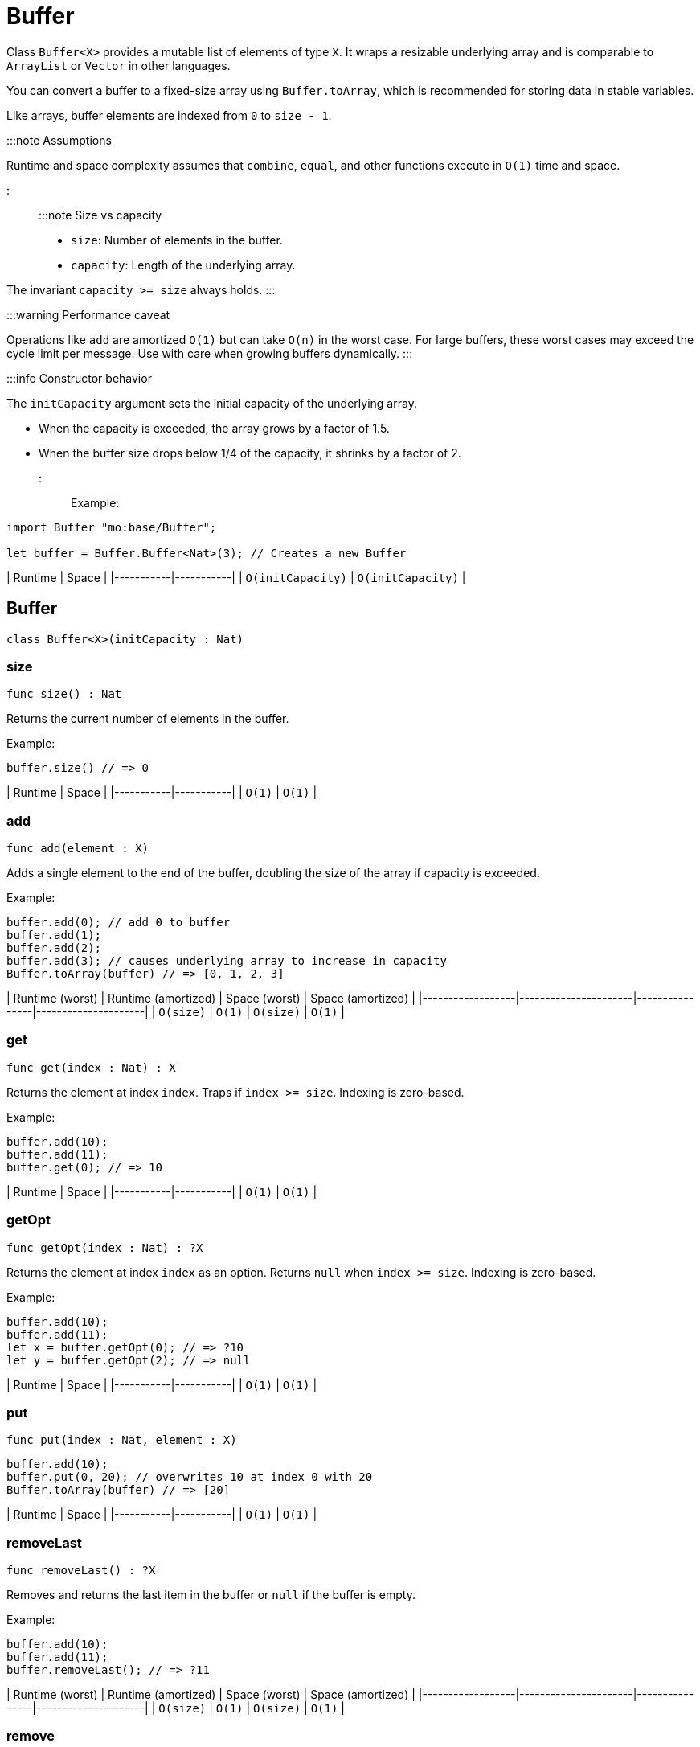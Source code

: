 [[module.Buffer]]
= Buffer

Class `Buffer<X>` provides a mutable list of elements of type `X`.
It wraps a resizable underlying array and is comparable to `ArrayList` or `Vector` in other languages.

You can convert a buffer to a fixed-size array using `Buffer.toArray`, which is recommended for storing data in stable variables.

Like arrays, buffer elements are indexed from `0` to `size - 1`.

:::note Assumptions

Runtime and space complexity assumes that `combine`, `equal`, and other functions execute in `O(1)` time and space.

:::

:::note Size vs capacity

- `size`: Number of elements in the buffer.
- `capacity`: Length of the underlying array.

The invariant `capacity >= size` always holds.
:::

:::warning Performance caveat

Operations like `add` are amortized `O(1)` but can take `O(n)` in the worst case.
For large buffers, these worst cases may exceed the cycle limit per message.
Use with care when growing buffers dynamically.
:::

:::info Constructor behavior

The `initCapacity` argument sets the initial capacity of the underlying array.

- When the capacity is exceeded, the array grows by a factor of 1.5.
- When the buffer size drops below 1/4 of the capacity, it shrinks by a factor of 2.
:::

Example:

```motoko name=initialize
import Buffer "mo:base/Buffer";

let buffer = Buffer.Buffer<Nat>(3); // Creates a new Buffer
```

| Runtime   | Space     |
|-----------|-----------|
| `O(initCapacity)` | `O(initCapacity)` |

[[type.Buffer]]
== Buffer

[source.no-repl,motoko,subs=+macros]
----
class Buffer<X>(initCapacity : Nat)
----





[[Buffer.size]]
=== size

[source.no-repl,motoko,subs=+macros]
----
func size() : Nat
----

Returns the current number of elements in the buffer.

Example:

```motoko include=initialize
buffer.size() // => 0
```

| Runtime   | Space     |
|-----------|-----------|
| `O(1)` | `O(1)` |

[[Buffer.add]]
=== add

[source.no-repl,motoko,subs=+macros]
----
func add(element : X)
----

Adds a single element to the end of the buffer, doubling
the size of the array if capacity is exceeded.

Example:

```motoko include=initialize
buffer.add(0); // add 0 to buffer
buffer.add(1);
buffer.add(2);
buffer.add(3); // causes underlying array to increase in capacity
Buffer.toArray(buffer) // => [0, 1, 2, 3]
```

| Runtime (worst) | Runtime (amortized) | Space (worst) | Space (amortized) |
|------------------|----------------------|----------------|---------------------|
| `O(size)`           | `O(1)`               | `O(size)`         | `O(1)`              |

[[Buffer.get]]
=== get

[source.no-repl,motoko,subs=+macros]
----
func get(index : Nat) : X
----

Returns the element at index `index`. Traps if  `index >= size`. Indexing is zero-based.

Example:

```motoko include=initialize
buffer.add(10);
buffer.add(11);
buffer.get(0); // => 10
```

| Runtime   | Space     |
|-----------|-----------|
| `O(1)` | `O(1)` |

[[Buffer.getOpt]]
=== getOpt

[source.no-repl,motoko,subs=+macros]
----
func getOpt(index : Nat) : ?X
----

Returns the element at index `index` as an option.
Returns `null` when `index >= size`. Indexing is zero-based.

Example:

```motoko include=initialize
buffer.add(10);
buffer.add(11);
let x = buffer.getOpt(0); // => ?10
let y = buffer.getOpt(2); // => null
```

| Runtime   | Space     |
|-----------|-----------|
| `O(1)` | `O(1)` |

[[Buffer.put]]
=== put

[source.no-repl,motoko,subs=+macros]
----
func put(index : Nat, element : X)
----

```motoko include=initialize
buffer.add(10);
buffer.put(0, 20); // overwrites 10 at index 0 with 20
Buffer.toArray(buffer) // => [20]
```

| Runtime   | Space     |
|-----------|-----------|
| `O(1)` | `O(1)` |


[[Buffer.removeLast]]
=== removeLast

[source.no-repl,motoko,subs=+macros]
----
func removeLast() : ?X
----

Removes and returns the last item in the buffer or `null` if
the buffer is empty.

Example:

```motoko include=initialize
buffer.add(10);
buffer.add(11);
buffer.removeLast(); // => ?11
```

| Runtime (worst) | Runtime (amortized) | Space (worst) | Space (amortized) |
|------------------|----------------------|----------------|---------------------|
| `O(size)`           | `O(1)`               | `O(size)`         | `O(1)`              |


[[Buffer.remove]]
=== remove

[source.no-repl,motoko,subs=+macros]
----
func remove(index : Nat) : X
----

Removes and returns the element at `index` from the buffer.
All elements with index > `index` are shifted one position to the left.
This may cause a downsizing of the array.

Traps if index >= size.

:::warning Inefficient pattern

Repeated removal of elements using this method is inefficient and may indicate that a different data structure would better suit your use case.
:::

Example:

```motoko include=initialize
buffer.add(10);
buffer.add(11);
buffer.add(12);
let x = buffer.remove(1); // evaluates to 11. 11 no longer in list.
Buffer.toArray(buffer) // => [10, 12]
```

| Runtime (worst) | Runtime (amortized) | Space (worst) | Space (amortized) |
|------------------|----------------------|----------------|---------------------|
| `O(size)`           |-               | `O(size)`         | `O(1)`              |

[[Buffer.clear]]
=== clear

[source.no-repl,motoko,subs=+macros]
----
func clear()
----

Resets the buffer. Capacity is set to 8.

Example:

```motoko include=initialize
buffer.add(10);
buffer.add(11);
buffer.add(12);
buffer.clear(); // buffer is now empty
Buffer.toArray(buffer) // => []
```

| Runtime   | Space     |
|-----------|-----------|
| `O(1)` | `O(1)` |

[[Buffer.filterEntries]]
=== filterEntries

[source.no-repl,motoko,subs=+macros]
----
func filterEntries(predicate : (Nat, X) -> Bool)
----

Removes all elements from the buffer for which the predicate returns false.
The predicate is given both the index of the element and the element itself.
This may cause a downsizing of the array.

Example:

```motoko include=initialize
buffer.add(10);
buffer.add(11);
buffer.add(12);
buffer.filterEntries(func(_, x) = x % 2 == 0); // only keep even elements
Buffer.toArray(buffer) // => [10, 12]
```

| Runtime (worst) | Runtime (amortized) | Space (worst) | Space (amortized) |
|------------------|----------------------|----------------|---------------------|
| `O(size)`           | -               | `O(size)`         | `O(1)`              |


[[Buffer.capacity]]
=== capacity

[source.no-repl,motoko,subs=+macros]
----
func capacity() : Nat
----

Returns the capacity of the buffer (the length of the underlying array).

Example:

```motoko include=initialize
let buffer = Buffer.Buffer<Nat>(2); // underlying array has capacity 2
buffer.add(10);
let c1 = buffer.capacity(); // => 2
buffer.add(11);
buffer.add(12); // causes capacity to increase by factor of 1.5
let c2 = buffer.capacity(); // => 3
```

| Runtime   | Space     |
|-----------|-----------|
| `O(1)` | `O(1)` |

[[Buffer.reserve]]
=== reserve

[source.no-repl,motoko,subs=+macros]
----
func reserve(capacity : Nat)
----

Changes the capacity to `capacity`. Traps if `capacity` < `size`.

```motoko include=initialize
buffer.reserve(4);
buffer.add(10);
buffer.add(11);
buffer.capacity(); // => 4
```

| Runtime   | Space     |
|-----------|-----------|
| `O(capacity)` | `O(capacity)` |

[[Buffer.append]]
=== append

[source.no-repl,motoko,subs=+macros]
----
func append(buffer2 : xref:#type.Buffer[Buffer]<X>)
----

Adds all elements in buffer `b` to this buffer.

```motoko include=initialize
let buffer1 = Buffer.Buffer<Nat>(2);
let buffer2 = Buffer.Buffer<Nat>(2);
buffer1.add(10);
buffer1.add(11);
buffer2.add(12);
buffer2.add(13);
buffer1.append(buffer2); // adds elements from buffer2 to buffer1
Buffer.toArray(buffer1) // => [10, 11, 12, 13]
```

| Runtime (worst) | Runtime (amortized) | Space (worst) | Space (amortized) |
|------------------|----------------------|----------------|---------------------|
| `O(size1 + size2)`           | `O(size2)`              | `O(size1 +size2)`         | `O(1)`              |

[[Buffer.insert]]
=== insert

[source.no-repl,motoko,subs=+macros]
----
func insert(index : Nat, element : X)
----

Inserts `element` at `index`, shifts all elements to the right of
`index` over by one index. Traps if `index` is greater than size.

```motoko include=initialize
let buffer1 = Buffer.Buffer<Nat>(2);
let buffer2 = Buffer.Buffer<Nat>(2);
buffer.add(10);
buffer.add(11);
buffer.insert(1, 9);
Buffer.toArray(buffer) // => [10, 9, 11]
```

| Runtime (worst) | Runtime (amortized) | Space (worst) | Space (amortized) |
|------------------|----------------------|----------------|---------------------|
| `O(size)`           | -               | `O(size)`         | `O(1)`              |

[[Buffer.insertBuffer]]
=== insertBuffer

[source.no-repl,motoko,subs=+macros]
----
func insertBuffer(index : Nat, buffer2 : xref:#type.Buffer[Buffer]<X>)
----

Inserts `buffer2` at `index`, and shifts all elements to the right of
`index` over by size2. Traps if `index` is greater than size.

```motoko include=initialize
let buffer1 = Buffer.Buffer<Nat>(2);
let buffer2 = Buffer.Buffer<Nat>(2);
buffer1.add(10);
buffer1.add(11);
buffer2.add(12);
buffer2.add(13);
buffer1.insertBuffer(1, buffer2);
Buffer.toArray(buffer1) // => [10, 12, 13, 11]
```

| Runtime (worst) | Runtime (amortized) | Space (worst) | Space (amortized) |
|------------------|----------------------|----------------|---------------------|
| `O(size)`           | -             | `O(size1 +size2)`         | `O(1)`              |

[[Buffer.sort]]
=== sort

[source.no-repl,motoko,subs=+macros]
----
func sort(compare : (X, X) -> xref:Order.adoc#type.Order[Order.Order])
----

Sorts the elements in the buffer according to `compare`.
Sort is deterministic, stable, and in-place.

```motoko include=initialize
import Nat "mo:base/Nat";

buffer.add(11);
buffer.add(12);
buffer.add(10);
buffer.sort(Nat.compare);
Buffer.toArray(buffer) // => [10, 11, 12]
```

| Runtime   | Space     |
|-----------|-----------|
| `O(size * log(size))` | `O(size)` |

[[Buffer.vals]]
=== vals

[source.no-repl,motoko,subs=+macros]
----
func vals() : { next : () -> ?X }
----

Returns an Iterator (`Iter`) over the elements of this buffer.
Iterator provides a single method `next()`, which returns
elements in order, or `null` when out of elements to iterate over.

```motoko include=initialize
buffer.add(10);
buffer.add(11);
buffer.add(12);

var sum = 0;
for (element in buffer.vals()) {
 sum += element;
};
sum // => 33
```

| Runtime   | Space     |
|-----------|-----------|
| `O(1)` | `O(1)` |

[[Buffer.clone]]
=== clone

[source.no-repl,motoko,subs=+macros]
----
func clone() : xref:#type.Buffer[Buffer]<X>
----

@deprecated Use the static library function instead of this instance method.

[[Buffer.toArray]]
=== toArray

[source.no-repl,motoko,subs=+macros]
----
func toArray() : pass:[[]Xpass:[]]
----

@deprecated Use the static library function instead of this instance method.

[[Buffer.toVarArray]]
=== toVarArray

[source.no-repl,motoko,subs=+macros]
----
func toVarArray() : pass:[[]var Xpass:[]]
----

@deprecated Use the static library function instead of this instance method.

[[isEmpty]]
== isEmpty

[source.no-repl,motoko,subs=+macros]
----
func isEmpty<X>(buffer : xref:#type.Buffer[Buffer]<X>) : Bool
----

Returns true if and only if the buffer is empty.

Example:

```motoko include=initialize
buffer.add(2);
buffer.add(0);
buffer.add(3);
Buffer.isEmpty(buffer); // => false
```

```motoko include=initialize
Buffer.isEmpty(buffer); // => true
```

| Runtime   | Space     |
|-----------|-----------|
| `O(1)` | `O(1)` |

[[contains]]
== contains

[source.no-repl,motoko,subs=+macros]
----
func contains<X>(buffer : xref:#type.Buffer[Buffer]<X>, element : X, equal : (X, X) -> Bool) : Bool
----

Returns true if `buffer` contains `element` with respect to equality
defined by `equal`.

Example:

```motoko include=initialize
import Nat "mo:base/Nat";

buffer.add(2);
buffer.add(0);
buffer.add(3);
Buffer.contains<Nat>(buffer, 2, Nat.equal); // => true
```

| Runtime   | Space     |
|-----------|-----------|
| `O(size)` | `O(1)` |

[[clone]]
== clone

[source.no-repl,motoko,subs=+macros]
----
func clone<X>(buffer : xref:#type.Buffer[Buffer]<X>) : xref:#type.Buffer[Buffer]<X>
----

Returns a copy of `buffer`, with the same capacity.

Example:

```motoko include=initialize
buffer.add(1);

let clone = Buffer.clone(buffer);
Buffer.toArray(clone); // => [1]
```

| Runtime   | Space     |
|-----------|-----------|
| `O(size)` | `O(size)` |

[[max]]
== max

[source.no-repl,motoko,subs=+macros]
----
func max<X>(buffer : xref:#type.Buffer[Buffer]<X>, compare : (X, X) -> xref:#type.Order[Order]) : ?X
----

Finds the greatest element in `buffer` defined by `compare`.
Returns `null` if `buffer` is empty.

Example:

```motoko include=initialize
import Nat "mo:base/Nat";

buffer.add(1);
buffer.add(2);

Buffer.max(buffer, Nat.compare); // => ?2
```

| Runtime   | Space     |
|-----------|-----------|
| `O(size)` | `O(1)` |

[[min]]
== min

[source.no-repl,motoko,subs=+macros]
----
func min<X>(buffer : xref:#type.Buffer[Buffer]<X>, compare : (X, X) -> xref:#type.Order[Order]) : ?X
----

Finds the least element in `buffer` defined by `compare`.
Returns `null` if `buffer` is empty.

Example:

```motoko include=initialize
import Nat "mo:base/Nat";

buffer.add(1);
buffer.add(2);

Buffer.min(buffer, Nat.compare); // => ?1
```

| Runtime   | Space     |
|-----------|-----------|
| `O(size)` | `O(1)` |

[[equal]]
== equal

[source.no-repl,motoko,subs=+macros]
----
func equal<X>(buffer1 : xref:#type.Buffer[Buffer]<X>, buffer2 : xref:#type.Buffer[Buffer]<X>, equal : (X, X) -> Bool) : Bool
----

Defines equality for two buffers, using `equal` to recursively compare elements in the
buffers. Returns true if the two buffers are of the same size, and `equal`
evaluates to true for every pair of elements in the two buffers of the same
index.

Example:

```motoko include=initialize
import Nat "mo:base/Nat";

let buffer1 = Buffer.Buffer<Nat>(2);
buffer1.add(1);
buffer1.add(2);

let buffer2 = Buffer.Buffer<Nat>(5);
buffer2.add(1);
buffer2.add(2);

Buffer.equal(buffer1, buffer2, Nat.equal); // => true
```

| Runtime   | Space     |
|-----------|-----------|
| `O(size)` | `O(1)` |

[[compare]]
== compare

[source.no-repl,motoko,subs=+macros]
----
func compare<X>(buffer1 : xref:#type.Buffer[Buffer]<X>, buffer2 : xref:#type.Buffer[Buffer]<X>, compare : (X, X) -> xref:Order.adoc#type.Order[Order.Order]) : xref:Order.adoc#type.Order[Order.Order]
----

Defines comparison for two buffers, using `compare` to recursively compare elements in the
buffers. Comparison is defined lexicographically.

Example:

```motoko include=initialize
import Nat "mo:base/Nat";

let buffer1 = Buffer.Buffer<Nat>(2);
buffer1.add(1);
buffer1.add(2);

let buffer2 = Buffer.Buffer<Nat>(3);
buffer2.add(3);
buffer2.add(4);

Buffer.compare<Nat>(buffer1, buffer2, Nat.compare); // => #less
```

| Runtime   | Space     |
|-----------|-----------|
| `O(size)` | `O(1)` |

[[toText]]
== toText

[source.no-repl,motoko,subs=+macros]
----
func toText<X>(buffer : xref:#type.Buffer[Buffer]<X>, toText : X -> Text) : Text
----

Creates a textual representation of `buffer`, using `toText` to recursively
convert the elements into Text.

Example:

```motoko include=initialize
import Nat "mo:base/Nat";

buffer.add(1);
buffer.add(2);
buffer.add(3);
buffer.add(4);

Buffer.toText(buffer, Nat.toText); // => "[1, 2, 3, 4]"
```

| Runtime   | Space     |
|-----------|-----------|
| `O(size)` | `O(size)` |

[[hash]]
== hash

[source.no-repl,motoko,subs=+macros]
----
func hash<X>(buffer : xref:#type.Buffer[Buffer]<X>, hash : X -> Nat32) : Nat32
----

Hashes `buffer` using `hash` to hash the underlying elements.
The deterministic hash function is a function of the elements in the `buffer`, as well
as their ordering.

Example:

```motoko include=initialize
import Hash "mo:base/Hash";

buffer.add(1);
buffer.add(2);
buffer.add(3);
buffer.add(1000);

Buffer.hash<Nat>(buffer, Hash.hash); // => 2_872_640_342
```

| Runtime   | Space     |
|-----------|-----------|
| `O(size)` | `O(1)` |

[[indexOf]]
== indexOf

[source.no-repl,motoko,subs=+macros]
----
func indexOf<X>(element : X, buffer : xref:#type.Buffer[Buffer]<X>, equal : (X, X) -> Bool) : ?Nat
----

Finds the first index of `element` in `buffer` using equality of elements defined
by `equal`. Returns `null` if `element` is not found.

Example:

```motoko include=initialize
import Nat "mo:base/Nat";

buffer.add(1);
buffer.add(2);
buffer.add(3);
buffer.add(4);

Buffer.indexOf<Nat>(3, buffer, Nat.equal); // => ?2
```

| Runtime   | Space     |
|-----------|-----------|
| `O(size)` | `O(size)` |

[[lastIndexOf]]
== lastIndexOf

[source.no-repl,motoko,subs=+macros]
----
func lastIndexOf<X>(element : X, buffer : xref:#type.Buffer[Buffer]<X>, equal : (X, X) -> Bool) : ?Nat
----

Finds the last index of `element` in `buffer` using equality of elements defined
by `equal`. Returns `null` if `element` is not found.

Example:

```motoko include=initialize
import Nat "mo:base/Nat";

buffer.add(1);
buffer.add(2);
buffer.add(3);
buffer.add(4);
buffer.add(2);
buffer.add(2);

Buffer.lastIndexOf<Nat>(2, buffer, Nat.equal); // => ?5
```

| Runtime   | Space     |
|-----------|-----------|
| `O(size)` | `O(size)` |

[[indexOfBuffer]]
== indexOfBuffer

[source.no-repl,motoko,subs=+macros]
----
func indexOfBuffer<X>(subBuffer : xref:#type.Buffer[Buffer]<X>, buffer : xref:#type.Buffer[Buffer]<X>, equal : (X, X) -> Bool) : ?Nat
----

Searches for `subBuffer` in `buffer`, and returns the starting index if it is found.

Example:

```motoko include=initialize
import Nat "mo:base/Nat";

buffer.add(1);
buffer.add(2);
buffer.add(3);
buffer.add(4);
buffer.add(5);
buffer.add(6);

let sub = Buffer.Buffer<Nat>(2);
sub.add(4);
sub.add(5);
sub.add(6);

Buffer.indexOfBuffer<Nat>(sub, buffer, Nat.equal); // => ?3
```

| Runtime   | Space     |
|-----------|-----------|
| `O(size of buffer + size of subBuffer)` | `O(size of subBuffer)` |

[[binarySearch]]
== binarySearch

[source.no-repl,motoko,subs=+macros]
----
func binarySearch<X>(element : X, buffer : xref:#type.Buffer[Buffer]<X>, compare : (X, X) -> xref:Order.adoc#type.Order[Order.Order]) : ?Nat
----

Similar to `indexOf`, but runs in logarithmic time. Assumes that `buffer` is sorted.
Behavior is undefined if `buffer` is not sorted. Uses `compare` to
perform the search. Returns an index of `element` if it is found.

Example:

```motoko include=initialize
import Nat "mo:base/Nat";

buffer.add(1);
buffer.add(4);
buffer.add(5);
buffer.add(6);

Buffer.binarySearch<Nat>(5, buffer, Nat.compare); // => ?2
```

| Runtime   | Space     |
|-----------|-----------|
| `O(log(size))` | `O(1)` |

[[subBuffer]]
== subBuffer

[source.no-repl,motoko,subs=+macros]
----
func subBuffer<X>(buffer : xref:#type.Buffer[Buffer]<X>, start : Nat, length : Nat) : xref:#type.Buffer[Buffer]<X>
----

Returns the sub-buffer of `buffer` starting at index `start`
of length `length`. Traps if `start` is out of bounds, or `start + length`
is greater than the size of `buffer`.

Example:

```motoko include=initialize
import Nat "mo:base/Nat";

buffer.add(1);
buffer.add(2);
buffer.add(3);
buffer.add(4);
buffer.add(5);
buffer.add(6);

let sub = Buffer.subBuffer(buffer, 3, 2);
Buffer.toText(sub, Nat.toText); // => [4, 5]
```

| Runtime   | Space     |
|-----------|-----------|
| `O(length)` | `O(length)` |

[[isSubBufferOf]]
== isSubBufferOf

[source.no-repl,motoko,subs=+macros]
----
func isSubBufferOf<X>(subBuffer : xref:#type.Buffer[Buffer]<X>, buffer : xref:#type.Buffer[Buffer]<X>, equal : (X, X) -> Bool) : Bool
----

Checks if `subBuffer` is a sub-Buffer of `buffer`. Uses `equal` to
compare elements.

Example:

```motoko include=initialize
import Nat "mo:base/Nat";

buffer.add(1);
buffer.add(2);
buffer.add(3);
buffer.add(4);
buffer.add(5);
buffer.add(6);

let sub = Buffer.Buffer<Nat>(2);
sub.add(2);
sub.add(3);
Buffer.isSubBufferOf(sub, buffer, Nat.equal); // => true
```

| Runtime   | Space     |
|-----------|-----------|
| `O(size of subBuffer + size of buffer)` | `O(size of subBuffer)` |

[[isStrictSubBufferOf]]
== isStrictSubBufferOf

[source.no-repl,motoko,subs=+macros]
----
func isStrictSubBufferOf<X>(subBuffer : xref:#type.Buffer[Buffer]<X>, buffer : xref:#type.Buffer[Buffer]<X>, equal : (X, X) -> Bool) : Bool
----

Checks if `subBuffer` is a strict subBuffer of `buffer`, i.e. `subBuffer` must be
strictly contained inside both the first and last indices of `buffer`.
Uses `equal` to compare elements.

Example:

```motoko include=initialize
import Nat "mo:base/Nat";

buffer.add(1);
buffer.add(2);
buffer.add(3);
buffer.add(4);

let sub = Buffer.Buffer<Nat>(2);
sub.add(2);
sub.add(3);
Buffer.isStrictSubBufferOf(sub, buffer, Nat.equal); // => true
```

| Runtime   | Space     |
|-----------|-----------|
| `O(size of subBuffer + size of buffer)` | `O(size of subBuffer)` |

[[prefix]]
== prefix

[source.no-repl,motoko,subs=+macros]
----
func prefix<X>(buffer : xref:#type.Buffer[Buffer]<X>, length : Nat) : xref:#type.Buffer[Buffer]<X>
----

Returns the prefix of `buffer` of length `length`. Traps if `length`
is greater than the size of `buffer`.

Example:

```motoko include=initialize
import Nat "mo:base/Nat";

buffer.add(1);
buffer.add(2);
buffer.add(3);
buffer.add(4);

let pre = Buffer.prefix(buffer, 3); // => [1, 2, 3]
Buffer.toText(pre, Nat.toText);
```

| Runtime   | Space     |
|-----------|-----------|
| `O(length)` | `O(length)` |


[[isPrefixOf]]
== isPrefixOf

[source.no-repl,motoko,subs=+macros]
----
func isPrefixOf<X>(prefix : xref:#type.Buffer[Buffer]<X>, buffer : xref:#type.Buffer[Buffer]<X>, equal : (X, X) -> Bool) : Bool
----

Checks if `prefix` is a prefix of `buffer`. Uses `equal` to
compare elements.

Example:

```motoko include=initialize
import Nat "mo:base/Nat";

buffer.add(1);
buffer.add(2);
buffer.add(3);
buffer.add(4);

let pre = Buffer.Buffer<Nat>(2);
pre.add(1);
pre.add(2);
Buffer.isPrefixOf(pre, buffer, Nat.equal); // => true
```

| Runtime   | Space     |
|-----------|-----------|
| `O(size of prefix)` | `O(size of prefix)` |

[[isStrictPrefixOf]]
== isStrictPrefixOf

[source.no-repl,motoko,subs=+macros]
----
func isStrictPrefixOf<X>(prefix : xref:#type.Buffer[Buffer]<X>, buffer : xref:#type.Buffer[Buffer]<X>, equal : (X, X) -> Bool) : Bool
----

Checks if `prefix` is a strict prefix of `buffer`. Uses `equal` to
compare elements.

Example:

```motoko include=initialize
import Nat "mo:base/Nat";

buffer.add(1);
buffer.add(2);
buffer.add(3);
buffer.add(4);

let pre = Buffer.Buffer<Nat>(3);
pre.add(1);
pre.add(2);
pre.add(3);
Buffer.isStrictPrefixOf(pre, buffer, Nat.equal); // => true
```

| Runtime   | Space     |
|-----------|-----------|
| `O(size of prefix)` | `O(size of prefix)` |

[[suffix]]
== suffix

[source.no-repl,motoko,subs=+macros]
----
func suffix<X>(buffer : xref:#type.Buffer[Buffer]<X>, length : Nat) : xref:#type.Buffer[Buffer]<X>
----

Returns the suffix of `buffer` of length `length`.
Traps if `length`is greater than the size of `buffer`.

Example:

```motoko include=initialize
import Nat "mo:base/Nat";

buffer.add(1);
buffer.add(2);
buffer.add(3);
buffer.add(4);

let suf = Buffer.suffix(buffer, 3); // => [2, 3, 4]
Buffer.toText(suf, Nat.toText);
```

| Runtime   | Space     |
|-----------|-----------|
| `O(length)` | `O(length)` |

[[isSuffixOf]]
== isSuffixOf

[source.no-repl,motoko,subs=+macros]
----
func isSuffixOf<X>(suffix : xref:#type.Buffer[Buffer]<X>, buffer : xref:#type.Buffer[Buffer]<X>, equal : (X, X) -> Bool) : Bool
----

Checks if `suffix` is a suffix of `buffer`. Uses `equal` to compare
elements.

Example:

```motoko include=initialize
import Nat "mo:base/Nat";

buffer.add(1);
buffer.add(2);
buffer.add(3);
buffer.add(4);

let suf = Buffer.Buffer<Nat>(3);
suf.add(2);
suf.add(3);
suf.add(4);
Buffer.isSuffixOf(suf, buffer, Nat.equal); // => true
```

| Runtime   | Space     |
|-----------|-----------|
| `O(length of suffix)` | `O(length of suffix)` |

[[isStrictSuffixOf]]
== isStrictSuffixOf

[source.no-repl,motoko,subs=+macros]
----
func isStrictSuffixOf<X>(suffix : xref:#type.Buffer[Buffer]<X>, buffer : xref:#type.Buffer[Buffer]<X>, equal : (X, X) -> Bool) : Bool
----

Checks if `suffix` is a strict suffix of `buffer`. Uses `equal` to compare
elements.

Example:
```motoko include=initialize
import Nat "mo:base/Nat";

buffer.add(1);
buffer.add(2);
buffer.add(3);
buffer.add(4);

let suf = Buffer.Buffer<Nat>(3);
suf.add(2);
suf.add(3);
suf.add(4);
Buffer.isStrictSuffixOf(suf, buffer, Nat.equal); // => true
```

| Runtime   | Space     |
|-----------|-----------|
| `O(length)` | `O(length)` |

[[forAll]]
== forAll

[source.no-repl,motoko,subs=+macros]
----
func forAll<X>(buffer : xref:#type.Buffer[Buffer]<X>, predicate : X -> Bool) : Bool
----

Returns true if every element in `buffer` satisfies `predicate`.

Example:

```motoko include=initialize
buffer.add(2);
buffer.add(3);
buffer.add(4);

Buffer.forAll<Nat>(buffer, func x { x > 1 }); // => true
```

| Runtime   | Space     |
|-----------|-----------|
| `O(size)` | `O(1)` |

[[forSome]]
== forSome

[source.no-repl,motoko,subs=+macros]
----
func forSome<X>(buffer : xref:#type.Buffer[Buffer]<X>, predicate : X -> Bool) : Bool
----

Returns true if some element in `buffer` satisfies `predicate`.

Example:

```motoko include=initialize
buffer.add(2);
buffer.add(3);
buffer.add(4);

Buffer.forSome<Nat>(buffer, func x { x > 3 }); // => true
```

| Runtime   | Space     |
|-----------|-----------|
| `O(size)` | `O(1)` |

[[forNone]]
== forNone

[source.no-repl,motoko,subs=+macros]
----
func forNone<X>(buffer : xref:#type.Buffer[Buffer]<X>, predicate : X -> Bool) : Bool
----

Returns true if no element in `buffer` satisfies `predicate`.

Example:

```motoko include=initialize
buffer.add(2);
buffer.add(3);
buffer.add(4);

Buffer.forNone<Nat>(buffer, func x { x == 0 }); // => true
```

| Runtime   | Space     |
|-----------|-----------|
| `O(size)` | `O(1)` |

[[toArray]]
== toArray

[source.no-repl,motoko,subs=+macros]
----
func toArray<X>(buffer : xref:#type.Buffer[Buffer]<X>) : pass:[[]Xpass:[]]
----

Creates an `array` containing elements from `buffer`.

Example:

```motoko include=initialize
buffer.add(1);
buffer.add(2);
buffer.add(3);

Buffer.toArray<Nat>(buffer); // => [1, 2, 3]
```

| Runtime   | Space     |
|-----------|-----------|
| `O(size)` | `O(size)` |

[[toVarArray]]
== toVarArray

[source.no-repl,motoko,subs=+macros]
----
func toVarArray<X>(buffer : xref:#type.Buffer[Buffer]<X>) : pass:[[]var Xpass:[]]
----

Creates a mutable array containing elements from `buffer`.

Example:

```motoko include=initialize
buffer.add(1);
buffer.add(2);
buffer.add(3);

Buffer.toVarArray<Nat>(buffer); // => [1, 2, 3]
```

| Runtime   | Space     |
|-----------|-----------|
| `O(size)` | `O(size)` |

[[fromArray]]
== fromArray

[source.no-repl,motoko,subs=+macros]
----
func fromArray<X>(array : pass:[[]Xpass:[]]) : xref:#type.Buffer[Buffer]<X>
----

Creates a `buffer` containing elements from `array`.

Example:

```motoko include=initialize
import Nat "mo:base/Nat";

let array = [2, 3];

let buf = Buffer.fromArray<Nat>(array); // => [2, 3]
Buffer.toText(buf, Nat.toText);
```

| Runtime   | Space     |
|-----------|-----------|
| `O(size)` | `O(size)` |

[[fromVarArray]]
== fromVarArray

[source.no-repl,motoko,subs=+macros]
----
func fromVarArray<X>(array : pass:[[]var Xpass:[]]) : xref:#type.Buffer[Buffer]<X>
----

Creates a `buffer` containing elements from `array`.

Example:

```motoko include=initialize
import Nat "mo:base/Nat";

let array = [var 1, 2, 3];

let buf = Buffer.fromVarArray<Nat>(array); // => [1, 2, 3]
Buffer.toText(buf, Nat.toText);
```

| Runtime   | Space     |
|-----------|-----------|
| `O(size)` | `O(size)` |

[[fromIter]]
== fromIter

[source.no-repl,motoko,subs=+macros]
----
func fromIter<X>(iter : { next : () -> ?X }) : xref:#type.Buffer[Buffer]<X>
----

Creates a `buffer` containing elements from `iter`.

Example:

```motoko include=initialize
import Nat "mo:base/Nat";

let array = [1, 1, 1];
let iter = array.vals();

let buf = Buffer.fromIter<Nat>(iter); // => [1, 1, 1]
Buffer.toText(buf, Nat.toText);
```

| Runtime   | Space     |
|-----------|-----------|
| `O(size)` | `O(size)` |

[[trimToSize]]
== trimToSize

[source.no-repl,motoko,subs=+macros]
----
func trimToSize<X>(buffer : xref:#type.Buffer[Buffer]<X>)
----

Reallocates the array underlying `buffer` such that capacity == size.

Example:

```motoko include=initialize
let buffer = Buffer.Buffer<Nat>(10);
buffer.add(1);
buffer.add(2);
buffer.add(3);

Buffer.trimToSize<Nat>(buffer);
buffer.capacity(); // => 3
```

| Runtime   | Space     |
|-----------|-----------|
| `O(size)` | `O(size)` |

[[map]]
== map

[source.no-repl,motoko,subs=+macros]
----
func map<X, Y>(buffer : xref:#type.Buffer[Buffer]<X>, f : X -> Y) : xref:#type.Buffer[Buffer]<Y>
----

Creates a new `buffer` by applying `f` to each element in `buffer`.

Example:

```motoko include=initialize
import Nat "mo:base/Nat";

buffer.add(1);
buffer.add(2);
buffer.add(3);

let newBuf = Buffer.map<Nat, Nat>(buffer, func (x) { x + 1 });
Buffer.toText(newBuf, Nat.toText); // => [2, 3, 4]
```

| Runtime   | Space     |
|-----------|-----------|
| `O(size)` | `O(size)` |

[[iterate]]
== iterate

[source.no-repl,motoko,subs=+macros]
----
func iterate<X>(buffer : xref:#type.Buffer[Buffer]<X>, f : X -> ())
----

Applies `f` to each element in `buffer`.

Example:

```motoko include=initialize
import Nat "mo:base/Nat";
import Debug "mo:base/Debug";

buffer.add(1);
buffer.add(2);
buffer.add(3);

Buffer.iterate<Nat>(buffer, func (x) {
  Debug.print(Nat.toText(x)); // prints each element in buffer
});
```

| Runtime   | Space     |
|-----------|-----------|
| `O(size)` | `O(size)` |


[[mapEntries]]
== mapEntries

[source.no-repl,motoko,subs=+macros]
----
func mapEntries<X, Y>(buffer : xref:#type.Buffer[Buffer]<X>, f : (Nat, X) -> Y) : xref:#type.Buffer[Buffer]<Y>
----

Applies `f` to each element in `buffer` and its index.

Example:

```motoko include=initialize
import Nat "mo:base/Nat";
buffer.add(1);
buffer.add(2);
buffer.add(3);

let newBuf = Buffer.mapEntries<Nat, Nat>(buffer, func (x, i) { x + i + 1 });
Buffer.toText(newBuf, Nat.toText); // => [2, 4, 6]
```

| Runtime   | Space     |
|-----------|-----------|
| `O(size)` | `O(size)` |

[[mapFilter]]
== mapFilter

[source.no-repl,motoko,subs=+macros]
----
func mapFilter<X, Y>(buffer : xref:#type.Buffer[Buffer]<X>, f : X -> ?Y) : xref:#type.Buffer[Buffer]<Y>
----

Creates a new buffer by applying `f` to each element in `buffer`,
and keeping all non-null elements.

Example:

```motoko include=initialize
import Nat "mo:base/Nat";
buffer.add(1);
buffer.add(2);
buffer.add(3);

let newBuf = Buffer.mapFilter<Nat, Nat>(buffer, func (x) {
 if (x > 1) {
   ?(x * 2);
 } else {
   null;
 }
});
Buffer.toText(newBuf, Nat.toText); // => [4, 6]
```

| Runtime   | Space     |
|-----------|-----------|
| `O(size)` | `O(size)` |

[[mapResult]]
== mapResult

[source.no-repl,motoko,subs=+macros]
----
func mapResult<X, Y, E>(buffer : xref:#type.Buffer[Buffer]<X>, f : X -> xref:Result.adoc#type.Result[Result.Result]<Y, E>) : xref:Result.adoc#type.Result[Result.Result]<xref:#type.Buffer[Buffer]<Y>, E>
----

Creates a new buffer by applying `f` to each element in `buffer`.
If any invocation of `f` produces an `#err`, returns an `#err`. Otherwise
Returns an `#ok` containing the new buffer.

Example:

```motoko include=initialize
import Result "mo:base/Result";
buffer.add(1);
buffer.add(2);
buffer.add(3);

let result = Buffer.mapResult<Nat, Nat, Text>(buffer, func (k) {
 if (k > 0) {
   #ok(k);
 } else {
   #err("One or more elements are zero.");
 }
});

Result.mapOk<Buffer.Buffer<Nat>, [Nat], Text>(result, func buffer = Buffer.toArray(buffer)) // => #ok([1, 2, 3])
```

| Runtime   | Space     |
|-----------|-----------|
| `O(size)` | `O(size)` |

[[chain]]
== chain

[source.no-repl,motoko,subs=+macros]
----
func chain<X, Y>(buffer : xref:#type.Buffer[Buffer]<X>, k : X -> xref:#type.Buffer[Buffer]<Y>) : xref:#type.Buffer[Buffer]<Y>
----

Creates a new `buffer` by applying `k` to each element in `buffer`,
and concatenating the resulting buffers in order. This operation
is similar to what in other functional languages is known as monadic bind.

Example:

```motoko include=initialize
import Nat "mo:base/Nat";
buffer.add(1);
buffer.add(2);
buffer.add(3);

let chain = Buffer.chain<Nat, Nat>(buffer, func (x) {
let b = Buffer.Buffer<Nat>(2);
b.add(x);
b.add(x * 2);
return b;
});
Buffer.toText(chain, Nat.toText); // => [1, 2, 2, 4, 3, 6]
```

| Runtime   | Space     |
|-----------|-----------|
| `O(size)` | `O(size)` |

[[foldLeft]]
== foldLeft

[source.no-repl,motoko,subs=+macros]
----
func foldLeft<A, X>(buffer : xref:#type.Buffer[Buffer]<X>, base : A, combine : (A, X) -> A) : A
----

Collapses the elements in `buffer` into a single value by starting with `base`
and progessively combining elements into `base` with `combine`. Iteration runs
left to right.

Example:

```motoko include=initialize
import Nat "mo:base/Nat";
buffer.add(1);
buffer.add(2);
buffer.add(3);

Buffer.foldLeft<Text, Nat>(buffer, "", func (acc, x) { acc # Nat.toText(x)}); // => "123"
```

| Runtime   | Space     |
|-----------|-----------|
| `O(size)` | `O(1)` |

[[foldRight]]
== foldRight

[source.no-repl,motoko,subs=+macros]
----
func foldRight<X, A>(buffer : xref:#type.Buffer[Buffer]<X>, base : A, combine : (X, A) -> A) : A
----

Collapses the elements in `buffer` into a single value by starting with `base`
and progessively combining elements into `base` with `combine`. Iteration runs
right to left.

Example:

```motoko include=initialize
import Nat "mo:base/Nat";
buffer.add(1);
buffer.add(2);
buffer.add(3);

Buffer.foldRight<Nat, Text>(buffer, "", func (x, acc) { Nat.toText(x) # acc }); // => "123"
```

| Runtime   | Space     |
|-----------|-----------|
| `O(size)` | `O(1)` |

[[first]]
== first

[source.no-repl,motoko,subs=+macros]
----
func first<X>(buffer : xref:#type.Buffer[Buffer]<X>) : X
----

Returns the first element of `buffer`. Traps if `buffer` is empty.

Example:

```motoko include=initialize
buffer.add(1);
buffer.add(2);
buffer.add(3);

Buffer.first(buffer); // => 1
```

| Runtime   | Space     |
|-----------|-----------|
| `O(1)` | `O(1)` |

[[last]]
== last

[source.no-repl,motoko,subs=+macros]
----
func last<X>(buffer : xref:#type.Buffer[Buffer]<X>) : X
----

Returns the last element of `buffer`. Traps if `buffer` is empty.

Example:
```motoko include=initialize
buffer.add(1);
buffer.add(2);
buffer.add(3);

Buffer.last(buffer); // => 3
```

| Runtime   | Space     |
|-----------|-----------|
| `O(1)` | `O(1)` |

[[make]]
== make

[source.no-repl,motoko,subs=+macros]
----
func make<X>(element : X) : xref:#type.Buffer[Buffer]<X>
----

Returns a new `buffer` with capacity and size 1, containing `element`.

Example:

```motoko include=initialize
import Nat "mo:base/Nat";

let buffer = Buffer.make<Nat>(1);
Buffer.toText(buffer, Nat.toText); // => [1]
```

| Runtime   | Space     |
|-----------|-----------|
| `O(1)` | `O(1)` |

[[reverse]]
== reverse

[source.no-repl,motoko,subs=+macros]
----
func reverse<X>(buffer : xref:#type.Buffer[Buffer]<X>)
----

Reverses the order of elements in `buffer`.

Example:
```motoko include=initialize
import Nat "mo:base/Nat";

buffer.add(1);
buffer.add(2);
buffer.add(3);

Buffer.reverse(buffer);
Buffer.toText(buffer, Nat.toText); // => [3, 2, 1]
```

| Runtime   | Space     |
|-----------|-----------|
| `O(size)` | `O(1)` |

[[merge]]
== merge

[source.no-repl,motoko,subs=+macros]
----
func merge<X>(buffer1 : xref:#type.Buffer[Buffer]<X>, buffer2 : xref:#type.Buffer[Buffer]<X>, compare : (X, X) -> xref:#type.Order[Order]) : xref:#type.Buffer[Buffer]<X>
----

Merges two sorted buffers into a single sorted `buffer`, using `compare` to define
the ordering. The final ordering is stable. Behavior is undefined if either
`buffer1` or `buffer2` is not sorted.

Example:

```motoko include=initialize
import Nat "mo:base/Nat";

let buffer1 = Buffer.Buffer<Nat>(2);
buffer1.add(1);
buffer1.add(2);
buffer1.add(4);

let buffer2 = Buffer.Buffer<Nat>(2);
buffer2.add(2);
buffer2.add(4);
buffer2.add(6);

let merged = Buffer.merge<Nat>(buffer1, buffer2, Nat.compare);
Buffer.toText(merged, Nat.toText); // => [1, 2, 2, 4, 4, 6]
```

| Runtime   | Space     |
|-----------|-----------|
| `O(size1 + size2)` | `O(size1 + size2)` |

[[removeDuplicates]]
== removeDuplicates

[source.no-repl,motoko,subs=+macros]
----
func removeDuplicates<X>(buffer : xref:#type.Buffer[Buffer]<X>, compare : (X, X) -> xref:#type.Order[Order])
----

Eliminates all duplicate elements in `buffer` as defined by `compare`.
Elimination is stable with respect to the original ordering of the elements.

Example:

```motoko include=initialize
import Nat "mo:base/Nat";

buffer.add(1);
buffer.add(2);
buffer.add(3);
buffer.add(1);
buffer.add(2);
buffer.add(3);

Buffer.removeDuplicates<Nat>(buffer, Nat.compare);
Buffer.toText(buffer, Nat.toText); // => [1, 2, 3]
```

| Runtime   | Space     |
|-----------|-----------|
| `O(size * log(size))` | `O(size)` |

[[partition]]
== partition

[source.no-repl,motoko,subs=+macros]
----
func partition<X>(buffer : xref:#type.Buffer[Buffer]<X>, predicate : X -> Bool) : (xref:#type.Buffer[Buffer]<X>, xref:#type.Buffer[Buffer]<X>)
----

Splits `buffer` into a pair of buffers where all elements in the left
`buffer` satisfy `predicate` and all elements in the right `buffer` do not.

Example:

```motoko include=initialize
import Nat "mo:base/Nat";

buffer.add(1);
buffer.add(2);
buffer.add(3);
buffer.add(4);
buffer.add(5);
buffer.add(6);

let partitions = Buffer.partition<Nat>(buffer, func (x) { x % 2 == 0 });
(Buffer.toArray(partitions.0), Buffer.toArray(partitions.1)) // => ([2, 4, 6], [1, 3, 5])
```

| Runtime   | Space     |
|-----------|-----------|
| `O(size)` | `O(size)` |

[[split]]
== split

[source.no-repl,motoko,subs=+macros]
----
func split<X>(buffer : xref:#type.Buffer[Buffer]<X>, index : Nat) : (xref:#type.Buffer[Buffer]<X>, xref:#type.Buffer[Buffer]<X>)
----

Splits the buffer into two buffers at `index`, where the left buffer contains
all elements with indices less than `index`, and the right buffer contains all
elements with indices greater than or equal to `index`. Traps if `index` is out
of bounds.

Example:

```motoko include=initialize
import Nat "mo:base/Nat";

buffer.add(1);
buffer.add(2);
buffer.add(3);
buffer.add(4);
buffer.add(5);
buffer.add(6);

let split = Buffer.split<Nat>(buffer, 3);
(Buffer.toArray(split.0), Buffer.toArray(split.1)) // => ([1, 2, 3], [4, 5, 6])
```

| Runtime   | Space     |
|-----------|-----------|
| `O(size)` | `O(size)` |

[[chunk]]
== chunk

[source.no-repl,motoko,subs=+macros]
----
func chunk<X>(buffer : xref:#type.Buffer[Buffer]<X>, size : Nat) : xref:#type.Buffer[Buffer]<xref:#type.Buffer[Buffer]<X>>
----

Breaks up `buffer` into buffers of size `size`. The last chunk may
have less than `size` elements if the number of elements is not divisible
by the chunk size.

Example:

```motoko include=initialize
import Nat "mo:base/Nat";

buffer.add(1);
buffer.add(2);
buffer.add(3);
buffer.add(4);
buffer.add(5);
buffer.add(6);

let chunks = Buffer.chunk<Nat>(buffer, 3);
Buffer.toText<Buffer.Buffer<Nat>>(chunks, func buf = Buffer.toText(buf, Nat.toText)); // => [[1, 2, 3], [4, 5, 6]]
```

| Runtime   | Space     |
|-----------|-----------|
| `O(number of elements in buffer)` | `O(number of elements in buffer)` |


[[groupBy]]
== groupBy

[source.no-repl,motoko,subs=+macros]
----
func groupBy<X>(buffer : xref:#type.Buffer[Buffer]<X>, equal : (X, X) -> Bool) : xref:#type.Buffer[Buffer]<xref:#type.Buffer[Buffer]<X>>
----

Groups equal and adjacent elements in the list into sub lists.

Example:

```motoko include=initialize
import Nat "mo:base/Nat";

buffer.add(1);
buffer.add(2);
buffer.add(2);
buffer.add(4);
buffer.add(5);
buffer.add(5);

let grouped = Buffer.groupBy<Nat>(buffer, func (x, y) { x == y });
Buffer.toText<Buffer.Buffer<Nat>>(grouped, func buf = Buffer.toText(buf, Nat.toText)); // => [[1], [2, 2], [4], [5, 5]]
```

| Runtime   | Space     |
|-----------|-----------|
| `O(size)` | `O(size)` |

[[flatten]]
== flatten

[source.no-repl,motoko,subs=+macros]
----
func flatten<X>(buffer : xref:#type.Buffer[Buffer]<xref:#type.Buffer[Buffer]<X>>) : xref:#type.Buffer[Buffer]<X>
----

Flattens the `buffer` of buffers into a single `buffer`.

Example:

```motoko include=initialize
import Nat "mo:base/Nat";

let buffer = Buffer.Buffer<Buffer.Buffer<Nat>>(1);

let inner1 = Buffer.Buffer<Nat>(2);
inner1.add(1);
inner1.add(2);

let inner2 = Buffer.Buffer<Nat>(2);
inner2.add(3);
inner2.add(4);

buffer.add(inner1);
buffer.add(inner2);
// buffer = [[1, 2], [3, 4]]

let flat = Buffer.flatten<Nat>(buffer);
Buffer.toText<Nat>(flat, Nat.toText); // => [1, 2, 3, 4]
```

| Runtime   | Space     |
|-----------|-----------|
| `O(number of elements in buffer)` | `O(number of elements in buffer)` |

[[zip]]
== zip

[source.no-repl,motoko,subs=+macros]
----
func zip<X, Y>(buffer1 : xref:#type.Buffer[Buffer]<X>, buffer2 : xref:#type.Buffer[Buffer]<Y>) : xref:#type.Buffer[Buffer]<(X, Y)>
----

Combines the two buffers into a single buffer of pairs, pairing together
elements with the same index. If one buffer is longer than the other, the
remaining elements from the longer buffer are not included.

Example:

```motoko include=initialize

let buffer1 = Buffer.Buffer<Nat>(2);
buffer1.add(1);
buffer1.add(2);
buffer1.add(3);

let buffer2 = Buffer.Buffer<Nat>(2);
buffer2.add(4);
buffer2.add(5);

let zipped = Buffer.zip(buffer1, buffer2);
Buffer.toArray(zipped); // => [(1, 4), (2, 5)]
```

| Runtime   | Space     |
|-----------|-----------|
| `O(min(size1, size2))` | `O(min(size1, size2))` |

[[zipWith]]
== zipWith

[source.no-repl,motoko,subs=+macros]
----
func zipWith<X, Y, Z>(buffer1 : xref:#type.Buffer[Buffer]<X>, buffer2 : xref:#type.Buffer[Buffer]<Y>, zip : (X, Y) -> Z) : xref:#type.Buffer[Buffer]<Z>
----

Combines the two buffers into a single buffer, pairing together
elements with the same index and combining them using `zip`. If
one buffer is longer than the other, the remaining elements from
the longer buffer are not included.

Example:

```motoko include=initialize

let buffer1 = Buffer.Buffer<Nat>(2);
buffer1.add(1);
buffer1.add(2);
buffer1.add(3);

let buffer2 = Buffer.Buffer<Nat>(2);
buffer2.add(4);
buffer2.add(5);
buffer2.add(6);

let zipped = Buffer.zipWith<Nat, Nat, Nat>(buffer1, buffer2, func (x, y) { x + y });
Buffer.toArray(zipped) // => [5, 7, 9]
```

| Runtime   | Space     |
|-----------|-----------|
| `O(min(size1, size2))` | `O(min(size1, size2))` |


[[takeWhile]]
== takeWhile

[source.no-repl,motoko,subs=+macros]
----
func takeWhile<X>(buffer : xref:#type.Buffer[Buffer]<X>, predicate : X -> Bool) : xref:#type.Buffer[Buffer]<X>
----

Creates a new buffer taking elements in order from `buffer` until predicate
returns false.

Example:

```motoko include=initialize
import Nat "mo:base/Nat";

buffer.add(1);
buffer.add(2);
buffer.add(3);

let newBuf = Buffer.takeWhile<Nat>(buffer, func (x) { x < 3 });
Buffer.toText(newBuf, Nat.toText); // => [1, 2]
```

| Runtime   | Space     |
|-----------|-----------|
| `O(size)` | `O(size)` |

[[dropWhile]]
== dropWhile

[source.no-repl,motoko,subs=+macros]
----
func dropWhile<X>(buffer : xref:#type.Buffer[Buffer]<X>, predicate : X -> Bool) : xref:#type.Buffer[Buffer]<X>
----

Creates a new buffer excluding elements in order from `buffer` until predicate
returns false.

Example:

```motoko include=initialize
import Nat "mo:base/Nat";

buffer.add(1);
buffer.add(2);
buffer.add(3);

let newBuf = Buffer.dropWhile<Nat>(buffer, func x { x < 3 }); // => [3]
Buffer.toText(newBuf, Nat.toText);
```

| Runtime   | Space     |
|-----------|-----------|
| `O(size)` | `O(size)` |


